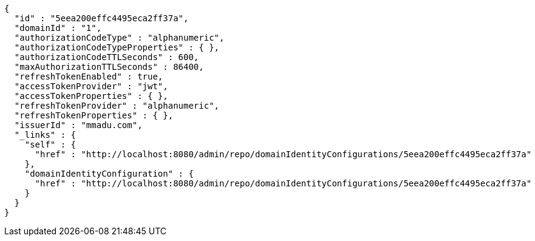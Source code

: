 [source,options="nowrap"]
----
{
  "id" : "5eea200effc4495eca2ff37a",
  "domainId" : "1",
  "authorizationCodeType" : "alphanumeric",
  "authorizationCodeTypeProperties" : { },
  "authorizationCodeTTLSeconds" : 600,
  "maxAuthorizationTTLSeconds" : 86400,
  "refreshTokenEnabled" : true,
  "accessTokenProvider" : "jwt",
  "accessTokenProperties" : { },
  "refreshTokenProvider" : "alphanumeric",
  "refreshTokenProperties" : { },
  "issuerId" : "mmadu.com",
  "_links" : {
    "self" : {
      "href" : "http://localhost:8080/admin/repo/domainIdentityConfigurations/5eea200effc4495eca2ff37a"
    },
    "domainIdentityConfiguration" : {
      "href" : "http://localhost:8080/admin/repo/domainIdentityConfigurations/5eea200effc4495eca2ff37a"
    }
  }
}
----